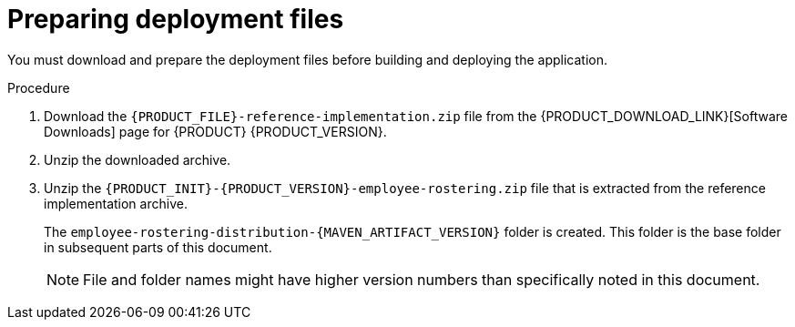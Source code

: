 [id='er-deploy-prepare-proc']
= Preparing deployment files

You must download and prepare the deployment files before building and deploying the application.

.Procedure

. Download the `{PRODUCT_FILE}-reference-implementation.zip` file from the {PRODUCT_DOWNLOAD_LINK}[Software Downloads] page for {PRODUCT} {PRODUCT_VERSION}.
. Unzip the downloaded archive.
. Unzip the `{PRODUCT_INIT}-{PRODUCT_VERSION}-employee-rostering.zip` file that is extracted from the reference implementation archive. 
+
The `employee-rostering-distribution-{MAVEN_ARTIFACT_VERSION}` folder is created. This folder is the base folder in subsequent parts of this document. 
+
[NOTE]
====
File and folder names might have higher version numbers than specifically noted in this document.
====
